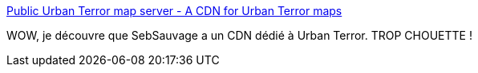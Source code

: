 :jbake-type: post
:jbake-status: published
:jbake-title: Public Urban Terror map server - A CDN for Urban Terror maps
:jbake-tags: web,server,urban-terror,configuration,open-source,_mois_sept.,_année_2017
:jbake-date: 2017-09-27
:jbake-depth: ../
:jbake-uri: shaarli/1506525982000.adoc
:jbake-source: https://nicolas-delsaux.hd.free.fr/Shaarli?searchterm=http%3A%2F%2Fsebsauvage.net%2Fq3ut4%2F&searchtags=web+server+urban-terror+configuration+open-source+_mois_sept.+_ann%C3%A9e_2017
:jbake-style: shaarli

http://sebsauvage.net/q3ut4/[Public Urban Terror map server - A CDN for Urban Terror maps]

WOW, je découvre que SebSauvage a un CDN dédié à Urban Terror. TROP CHOUETTE !
